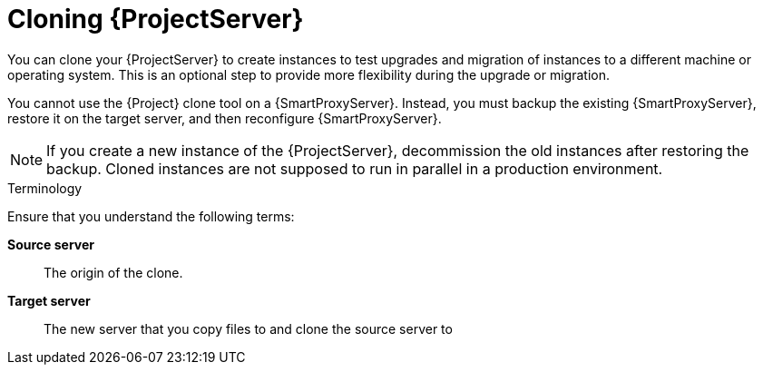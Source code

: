 [id="cloning_{project-context}_server"]
= Cloning {ProjectServer}

You can clone your {ProjectServer} to create instances to test upgrades and migration of instances to a different machine or operating system.
This is an optional step to provide more flexibility during the upgrade or migration.

You cannot use the {Project} clone tool on a {SmartProxyServer}.
Instead, you must backup the existing {SmartProxyServer}, restore it on the target server, and then reconfigure {SmartProxyServer}.

[NOTE]
====
If you create a new instance of the {ProjectServer}, decommission the old instances after restoring the backup.
Cloned instances are not supposed to run in parallel in a production environment.
====

.Terminology
Ensure that you understand the following terms:

*Source server*:: The origin of the clone.

*Target server*:: The new server that you copy files to and clone the source server to
